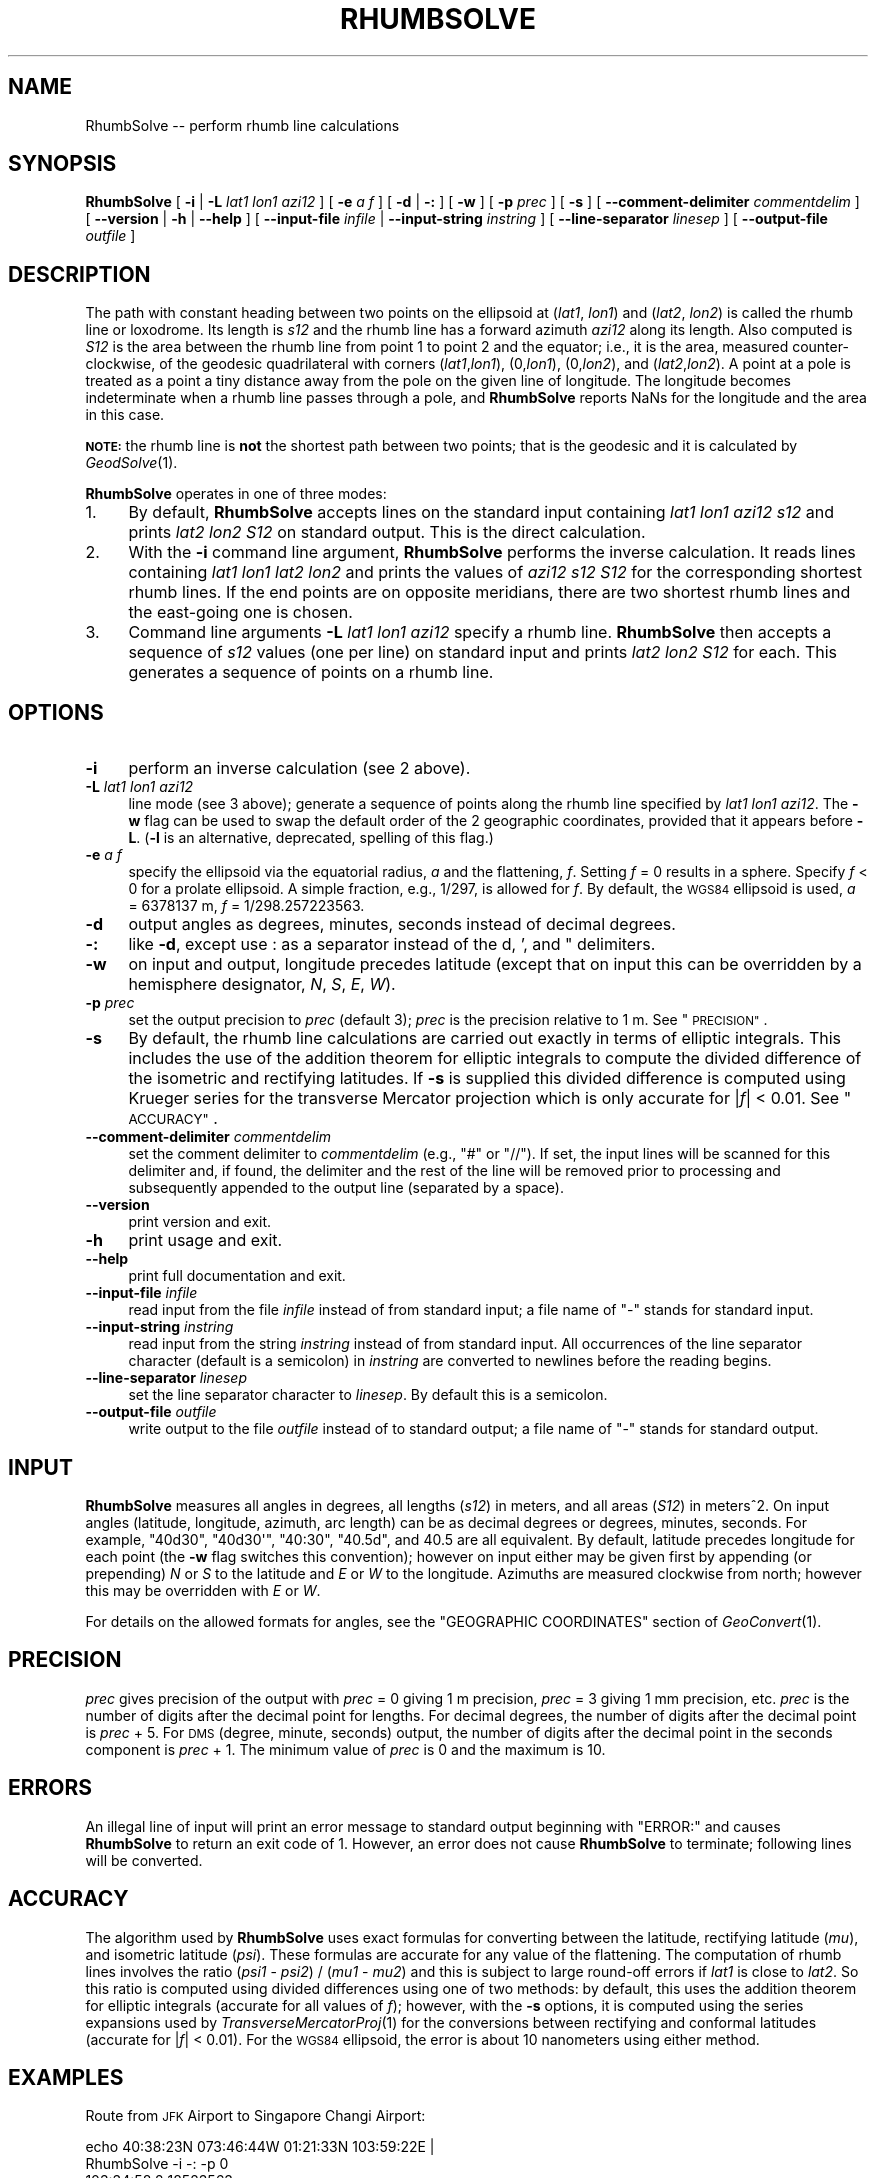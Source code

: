 .\" Automatically generated by Pod::Man 4.09 (Pod::Simple 3.35)
.\"
.\" Standard preamble:
.\" ========================================================================
.de Sp \" Vertical space (when we can't use .PP)
.if t .sp .5v
.if n .sp
..
.de Vb \" Begin verbatim text
.ft CW
.nf
.ne \\$1
..
.de Ve \" End verbatim text
.ft R
.fi
..
.\" Set up some character translations and predefined strings.  \*(-- will
.\" give an unbreakable dash, \*(PI will give pi, \*(L" will give a left
.\" double quote, and \*(R" will give a right double quote.  \*(C+ will
.\" give a nicer C++.  Capital omega is used to do unbreakable dashes and
.\" therefore won't be available.  \*(C` and \*(C' expand to `' in nroff,
.\" nothing in troff, for use with C<>.
.tr \(*W-
.ds C+ C\v'-.1v'\h'-1p'\s-2+\h'-1p'+\s0\v'.1v'\h'-1p'
.ie n \{\
.    ds -- \(*W-
.    ds PI pi
.    if (\n(.H=4u)&(1m=24u) .ds -- \(*W\h'-12u'\(*W\h'-12u'-\" diablo 10 pitch
.    if (\n(.H=4u)&(1m=20u) .ds -- \(*W\h'-12u'\(*W\h'-8u'-\"  diablo 12 pitch
.    ds L" ""
.    ds R" ""
.    ds C` ""
.    ds C' ""
'br\}
.el\{\
.    ds -- \|\(em\|
.    ds PI \(*p
.    ds L" ``
.    ds R" ''
.    ds C`
.    ds C'
'br\}
.\"
.\" Escape single quotes in literal strings from groff's Unicode transform.
.ie \n(.g .ds Aq \(aq
.el       .ds Aq '
.\"
.\" If the F register is >0, we'll generate index entries on stderr for
.\" titles (.TH), headers (.SH), subsections (.SS), items (.Ip), and index
.\" entries marked with X<> in POD.  Of course, you'll have to process the
.\" output yourself in some meaningful fashion.
.\"
.\" Avoid warning from groff about undefined register 'F'.
.de IX
..
.if !\nF .nr F 0
.if \nF>0 \{\
.    de IX
.    tm Index:\\$1\t\\n%\t"\\$2"
..
.    if !\nF==2 \{\
.        nr % 0
.        nr F 2
.    \}
.\}
.\"
.\" Accent mark definitions (@(#)ms.acc 1.5 88/02/08 SMI; from UCB 4.2).
.\" Fear.  Run.  Save yourself.  No user-serviceable parts.
.    \" fudge factors for nroff and troff
.if n \{\
.    ds #H 0
.    ds #V .8m
.    ds #F .3m
.    ds #[ \f1
.    ds #] \fP
.\}
.if t \{\
.    ds #H ((1u-(\\\\n(.fu%2u))*.13m)
.    ds #V .6m
.    ds #F 0
.    ds #[ \&
.    ds #] \&
.\}
.    \" simple accents for nroff and troff
.if n \{\
.    ds ' \&
.    ds ` \&
.    ds ^ \&
.    ds , \&
.    ds ~ ~
.    ds /
.\}
.if t \{\
.    ds ' \\k:\h'-(\\n(.wu*8/10-\*(#H)'\'\h"|\\n:u"
.    ds ` \\k:\h'-(\\n(.wu*8/10-\*(#H)'\`\h'|\\n:u'
.    ds ^ \\k:\h'-(\\n(.wu*10/11-\*(#H)'^\h'|\\n:u'
.    ds , \\k:\h'-(\\n(.wu*8/10)',\h'|\\n:u'
.    ds ~ \\k:\h'-(\\n(.wu-\*(#H-.1m)'~\h'|\\n:u'
.    ds / \\k:\h'-(\\n(.wu*8/10-\*(#H)'\z\(sl\h'|\\n:u'
.\}
.    \" troff and (daisy-wheel) nroff accents
.ds : \\k:\h'-(\\n(.wu*8/10-\*(#H+.1m+\*(#F)'\v'-\*(#V'\z.\h'.2m+\*(#F'.\h'|\\n:u'\v'\*(#V'
.ds 8 \h'\*(#H'\(*b\h'-\*(#H'
.ds o \\k:\h'-(\\n(.wu+\w'\(de'u-\*(#H)/2u'\v'-.3n'\*(#[\z\(de\v'.3n'\h'|\\n:u'\*(#]
.ds d- \h'\*(#H'\(pd\h'-\w'~'u'\v'-.25m'\f2\(hy\fP\v'.25m'\h'-\*(#H'
.ds D- D\\k:\h'-\w'D'u'\v'-.11m'\z\(hy\v'.11m'\h'|\\n:u'
.ds th \*(#[\v'.3m'\s+1I\s-1\v'-.3m'\h'-(\w'I'u*2/3)'\s-1o\s+1\*(#]
.ds Th \*(#[\s+2I\s-2\h'-\w'I'u*3/5'\v'-.3m'o\v'.3m'\*(#]
.ds ae a\h'-(\w'a'u*4/10)'e
.ds Ae A\h'-(\w'A'u*4/10)'E
.    \" corrections for vroff
.if v .ds ~ \\k:\h'-(\\n(.wu*9/10-\*(#H)'\s-2\u~\d\s+2\h'|\\n:u'
.if v .ds ^ \\k:\h'-(\\n(.wu*10/11-\*(#H)'\v'-.4m'^\v'.4m'\h'|\\n:u'
.    \" for low resolution devices (crt and lpr)
.if \n(.H>23 .if \n(.V>19 \
\{\
.    ds : e
.    ds 8 ss
.    ds o a
.    ds d- d\h'-1'\(ga
.    ds D- D\h'-1'\(hy
.    ds th \o'bp'
.    ds Th \o'LP'
.    ds ae ae
.    ds Ae AE
.\}
.rm #[ #] #H #V #F C
.\" ========================================================================
.\"
.IX Title "RHUMBSOLVE 1"
.TH RHUMBSOLVE 1 "2021-06-21" "GeographicLib 1.52" "GeographicLib Utilities"
.\" For nroff, turn off justification.  Always turn off hyphenation; it makes
.\" way too many mistakes in technical documents.
.if n .ad l
.nh
.SH "NAME"
RhumbSolve \-\- perform rhumb line calculations
.SH "SYNOPSIS"
.IX Header "SYNOPSIS"
\&\fBRhumbSolve\fR [ \fB\-i\fR | \fB\-L\fR \fIlat1\fR \fIlon1\fR \fIazi12\fR ]
[ \fB\-e\fR \fIa\fR \fIf\fR ]
[ \fB\-d\fR | \fB\-:\fR ] [ \fB\-w\fR ] [ \fB\-p\fR \fIprec\fR ] [ \fB\-s\fR ]
[ \fB\-\-comment\-delimiter\fR \fIcommentdelim\fR ]
[ \fB\-\-version\fR | \fB\-h\fR | \fB\-\-help\fR ]
[ \fB\-\-input\-file\fR \fIinfile\fR | \fB\-\-input\-string\fR \fIinstring\fR ]
[ \fB\-\-line\-separator\fR \fIlinesep\fR ]
[ \fB\-\-output\-file\fR \fIoutfile\fR ]
.SH "DESCRIPTION"
.IX Header "DESCRIPTION"
The path with constant heading between two points on the ellipsoid at
(\fIlat1\fR, \fIlon1\fR) and (\fIlat2\fR, \fIlon2\fR) is called the rhumb line or
loxodrome.  Its length is \fIs12\fR and the rhumb line has a forward
azimuth \fIazi12\fR along its length.  Also computed is \fIS12\fR is the area
between the rhumb line from point 1 to point 2 and the equator; i.e., it
is the area, measured counter-clockwise, of the geodesic quadrilateral
with corners (\fIlat1\fR,\fIlon1\fR), (0,\fIlon1\fR), (0,\fIlon2\fR), and
(\fIlat2\fR,\fIlon2\fR).  A point at a pole is treated as a point a tiny
distance away from the pole on the given line of longitude.  The
longitude becomes indeterminate when a rhumb line passes through a pole,
and \fBRhumbSolve\fR reports NaNs for the longitude and the area in this
case.
.PP
\&\fB\s-1NOTE:\s0\fR the rhumb line is \fBnot\fR the shortest path between two points;
that is the geodesic and it is calculated by \fIGeodSolve\fR\|(1).
.PP
\&\fBRhumbSolve\fR operates in one of three modes:
.IP "1." 4
By default, \fBRhumbSolve\fR accepts lines on the standard input containing
\&\fIlat1\fR \fIlon1\fR \fIazi12\fR \fIs12\fR and prints \fIlat2\fR \fIlon2\fR \fIS12\fR on
standard output.  This is the direct calculation.
.IP "2." 4
With the \fB\-i\fR command line argument, \fBRhumbSolve\fR performs the inverse
calculation.  It reads lines containing \fIlat1\fR \fIlon1\fR \fIlat2\fR \fIlon2\fR
and prints the values of \fIazi12\fR \fIs12\fR \fIS12\fR for the corresponding
shortest rhumb lines.  If the end points are on opposite meridians,
there are two shortest rhumb lines and the east-going one is chosen.
.IP "3." 4
Command line arguments \fB\-L\fR \fIlat1\fR \fIlon1\fR \fIazi12\fR specify a rhumb
line.  \fBRhumbSolve\fR then accepts a sequence of \fIs12\fR values (one per
line) on standard input and prints \fIlat2\fR \fIlon2\fR \fIS12\fR for each.
This generates a sequence of points on a rhumb line.
.SH "OPTIONS"
.IX Header "OPTIONS"
.IP "\fB\-i\fR" 4
.IX Item "-i"
perform an inverse calculation (see 2 above).
.IP "\fB\-L\fR \fIlat1\fR \fIlon1\fR \fIazi12\fR" 4
.IX Item "-L lat1 lon1 azi12"
line mode (see 3 above); generate a sequence of points along the rhumb
line specified by \fIlat1\fR \fIlon1\fR \fIazi12\fR.  The \fB\-w\fR flag can be used
to swap the default order of the 2 geographic coordinates, provided that
it appears before \fB\-L\fR.  (\fB\-l\fR is an alternative, deprecated, spelling
of this flag.)
.IP "\fB\-e\fR \fIa\fR \fIf\fR" 4
.IX Item "-e a f"
specify the ellipsoid via the equatorial radius, \fIa\fR and
the flattening, \fIf\fR.  Setting \fIf\fR = 0 results in a sphere.  Specify
\&\fIf\fR < 0 for a prolate ellipsoid.  A simple fraction, e.g., 1/297,
is allowed for \fIf\fR.  By default, the \s-1WGS84\s0 ellipsoid is used, \fIa\fR =
6378137 m, \fIf\fR = 1/298.257223563.
.IP "\fB\-d\fR" 4
.IX Item "-d"
output angles as degrees, minutes, seconds instead of decimal degrees.
.IP "\fB\-:\fR" 4
.IX Item "-:"
like \fB\-d\fR, except use : as a separator instead of the d, ', and "
delimiters.
.IP "\fB\-w\fR" 4
.IX Item "-w"
on input and output, longitude precedes latitude (except that on input
this can be overridden by a hemisphere designator, \fIN\fR, \fIS\fR, \fIE\fR,
\&\fIW\fR).
.IP "\fB\-p\fR \fIprec\fR" 4
.IX Item "-p prec"
set the output precision to \fIprec\fR (default 3); \fIprec\fR is the
precision relative to 1 m.  See \*(L"\s-1PRECISION\*(R"\s0.
.IP "\fB\-s\fR" 4
.IX Item "-s"
By default, the rhumb line calculations are carried out exactly in terms
of elliptic integrals.  This includes the use of the addition theorem
for elliptic integrals to compute the divided difference of the
isometric and rectifying latitudes.  If \fB\-s\fR is supplied this divided
difference is computed using Krueger series for the transverse Mercator
projection which is only accurate for |\fIf\fR| < 0.01.  See
\&\*(L"\s-1ACCURACY\*(R"\s0.
.IP "\fB\-\-comment\-delimiter\fR \fIcommentdelim\fR" 4
.IX Item "--comment-delimiter commentdelim"
set the comment delimiter to \fIcommentdelim\fR (e.g., \*(L"#\*(R" or \*(L"//\*(R").  If
set, the input lines will be scanned for this delimiter and, if found,
the delimiter and the rest of the line will be removed prior to
processing and subsequently appended to the output line (separated by a
space).
.IP "\fB\-\-version\fR" 4
.IX Item "--version"
print version and exit.
.IP "\fB\-h\fR" 4
.IX Item "-h"
print usage and exit.
.IP "\fB\-\-help\fR" 4
.IX Item "--help"
print full documentation and exit.
.IP "\fB\-\-input\-file\fR \fIinfile\fR" 4
.IX Item "--input-file infile"
read input from the file \fIinfile\fR instead of from standard input; a file
name of \*(L"\-\*(R" stands for standard input.
.IP "\fB\-\-input\-string\fR \fIinstring\fR" 4
.IX Item "--input-string instring"
read input from the string \fIinstring\fR instead of from standard input.
All occurrences of the line separator character (default is a semicolon)
in \fIinstring\fR are converted to newlines before the reading begins.
.IP "\fB\-\-line\-separator\fR \fIlinesep\fR" 4
.IX Item "--line-separator linesep"
set the line separator character to \fIlinesep\fR.  By default this is a
semicolon.
.IP "\fB\-\-output\-file\fR \fIoutfile\fR" 4
.IX Item "--output-file outfile"
write output to the file \fIoutfile\fR instead of to standard output; a
file name of \*(L"\-\*(R" stands for standard output.
.SH "INPUT"
.IX Header "INPUT"
\&\fBRhumbSolve\fR measures all angles in degrees, all lengths (\fIs12\fR) in
meters, and all areas (\fIS12\fR) in meters^2.  On input angles (latitude,
longitude, azimuth, arc length) can be as decimal degrees or degrees,
minutes, seconds.  For example, \f(CW\*(C`40d30\*(C'\fR, \f(CW\*(C`40d30\*(Aq\*(C'\fR, \f(CW\*(C`40:30\*(C'\fR, \f(CW\*(C`40.5d\*(C'\fR,
and \f(CW40.5\fR are all equivalent.  By default, latitude precedes longitude
for each point (the \fB\-w\fR flag switches this convention); however on
input either may be given first by appending (or prepending) \fIN\fR or
\&\fIS\fR to the latitude and \fIE\fR or \fIW\fR to the longitude.  Azimuths are
measured clockwise from north; however this may be overridden with \fIE\fR
or \fIW\fR.
.PP
For details on the allowed formats for angles, see the \f(CW\*(C`GEOGRAPHIC
COORDINATES\*(C'\fR section of \fIGeoConvert\fR\|(1).
.SH "PRECISION"
.IX Header "PRECISION"
\&\fIprec\fR gives precision of the output with \fIprec\fR = 0 giving 1 m
precision, \fIprec\fR = 3 giving 1 mm precision, etc.  \fIprec\fR is the
number of digits after the decimal point for lengths.  For decimal
degrees, the number of digits after the decimal point is \fIprec\fR + 5.
For \s-1DMS\s0 (degree, minute, seconds) output, the number of digits after the
decimal point in the seconds component is \fIprec\fR + 1.  The minimum
value of \fIprec\fR is 0 and the maximum is 10.
.SH "ERRORS"
.IX Header "ERRORS"
An illegal line of input will print an error message to standard output
beginning with \f(CW\*(C`ERROR:\*(C'\fR and causes \fBRhumbSolve\fR to return an exit code
of 1.  However, an error does not cause \fBRhumbSolve\fR to terminate;
following lines will be converted.
.SH "ACCURACY"
.IX Header "ACCURACY"
The algorithm used by \fBRhumbSolve\fR uses exact formulas for converting
between the latitude, rectifying latitude (\fImu\fR), and isometric
latitude (\fIpsi\fR).  These formulas are accurate for any value of the
flattening.  The computation of rhumb lines involves the ratio (\fIpsi1\fR
\&\- \fIpsi2\fR) / (\fImu1\fR \- \fImu2\fR) and this is subject to large round-off
errors if \fIlat1\fR is close to \fIlat2\fR.  So this ratio is computed using
divided differences using one of two methods: by default, this uses the
addition theorem for elliptic integrals (accurate for all values of
\&\fIf\fR); however, with the \fB\-s\fR options, it is computed using the series
expansions used by \fITransverseMercatorProj\fR\|(1) for the conversions between
rectifying and conformal latitudes (accurate for |\fIf\fR| < 0.01).
For the \s-1WGS84\s0 ellipsoid, the error is about 10 nanometers using either
method.
.SH "EXAMPLES"
.IX Header "EXAMPLES"
Route from \s-1JFK\s0 Airport to Singapore Changi Airport:
.PP
.Vb 2
\&   echo 40:38:23N 073:46:44W 01:21:33N 103:59:22E |
\&   RhumbSolve \-i \-: \-p 0
\&
\&   103:34:58.2 18523563
.Ve
.PP
N.B. This is \fBnot\fR the route typically taken by aircraft because it's
considerably longer than the geodesic given by \fIGeodSolve\fR\|(1).
.PP
Waypoints on the route at intervals of 2000km:
.PP
.Vb 2
\&   for ((i = 0; i <= 20; i += 2)); do echo ${i}000000;done |
\&   RhumbSolve \-L 40:38:23N 073:46:44W 103:34:58.2 \-: \-p 0
\&
\&   40:38:23.0N 073:46:44.0W 0
\&   36:24:30.3N 051:28:26.4W 9817078307821
\&   32:10:26.8N 030:20:57.3W 18224745682005
\&   27:56:13.2N 010:10:54.2W 25358020327741
\&   23:41:50.1N 009:12:45.5E 31321269267102
\&   19:27:18.7N 027:59:22.1E 36195163180159
\&   15:12:40.2N 046:17:01.1E 40041499143669
\&   10:57:55.9N 064:12:52.8E 42906570007050
\&   06:43:07.3N 081:53:28.8E 44823504180200
\&   02:28:16.2N 099:24:54.5E 45813843358737
\&   01:46:36.0S 116:52:59.7E 45888525219677
.Ve
.SH "SEE ALSO"
.IX Header "SEE ALSO"
\&\fIGeoConvert\fR\|(1), \fIGeodSolve\fR\|(1), \fITransverseMercatorProj\fR\|(1).
.PP
An online version of this utility is availbable at
<https://geographiclib.sourceforge.io/cgi\-bin/RhumbSolve>.
.PP
The Wikipedia page, Rhumb line,
<https://en.wikipedia.org/wiki/Rhumb_line>.
.SH "AUTHOR"
.IX Header "AUTHOR"
\&\fBRhumbSolve\fR was written by Charles Karney.
.SH "HISTORY"
.IX Header "HISTORY"
\&\fBRhumbSolve\fR was added to GeographicLib,
<https://geographiclib.sourceforge.io>, in version 1.37.
